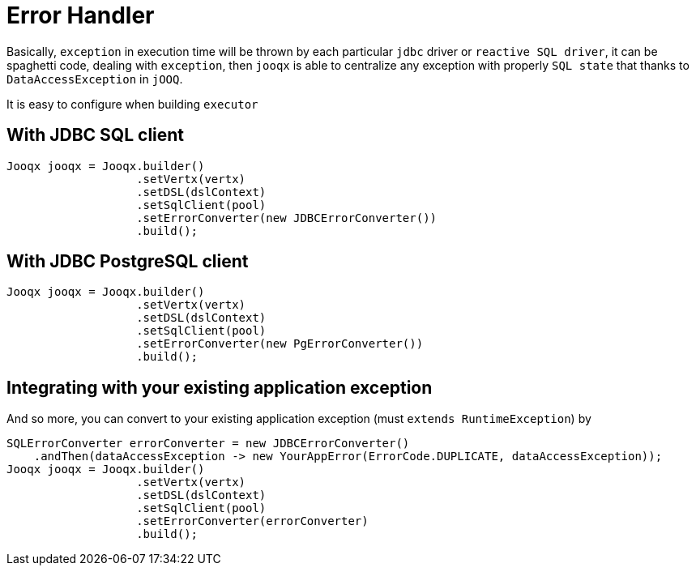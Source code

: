 = Error Handler

Basically, `exception` in execution time will be thrown by each particular `jdbc` driver or `reactive SQL driver`,
it can be spaghetti code, dealing with `exception`, then `jooqx` is able to centralize any exception with properly
`SQL state` that thanks to `DataAccessException` in `jOOQ`.

It is easy to configure when building `executor`

== With JDBC SQL client

[source,java,subs="attributes,verbatim"]
----
Jooqx jooqx = Jooqx.builder()
                   .setVertx(vertx)
                   .setDSL(dslContext)
                   .setSqlClient(pool)
                   .setErrorConverter(new JDBCErrorConverter())
                   .build();
----

== With JDBC PostgreSQL client

[source,java,subs="attributes,verbatim"]
----
Jooqx jooqx = Jooqx.builder()
                   .setVertx(vertx)
                   .setDSL(dslContext)
                   .setSqlClient(pool)
                   .setErrorConverter(new PgErrorConverter())
                   .build();
----

== Integrating with your existing application exception

And so more, you can convert to your existing application exception (must `extends RuntimeException`) by

[source,java,subs="attributes,verbatim"]
----
SQLErrorConverter errorConverter = new JDBCErrorConverter()
    .andThen(dataAccessException -> new YourAppError(ErrorCode.DUPLICATE, dataAccessException));
Jooqx jooqx = Jooqx.builder()
                   .setVertx(vertx)
                   .setDSL(dslContext)
                   .setSqlClient(pool)
                   .setErrorConverter(errorConverter)
                   .build();
----